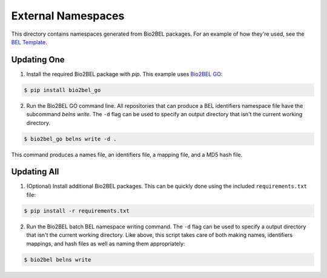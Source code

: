 External Namespaces
===================
This directory contains namespaces generated from Bio2BEL packages. For an 
example of how they're used, see the `BEL Template <https://github.com/pharmacome/curation/blob/master/template.bel>`_.

Updating One
------------
1. Install the required Bio2BEL package with `pip`. This example uses 
   `Bio2BEL GO <https://github.com/bio2bel/go>`_:

.. code-block:: bash

   $ pip install bio2bel_go
   
2. Run the Bio2BEL GO command line. All repositories that can produce a 
   BEL identifiers namespace file have the subcommand `belns write`. 
   The ``-d`` flag can be used to specify an output directory that isn't the 
   current working directory.

.. code-block:: bash

   $ bio2bel_go belns write -d .

This command produces a names file, an identifiers file, a mapping file, and
a MD5 hash file.

Updating All
------------
1. (Optional) Install additional Bio2BEL packages. This can be quickly
   done using the included ``requirements.txt`` file:

.. code-block:: bash

   $ pip install -r requirements.txt

2. Run the Bio2BEL batch BEL namespace writing command. The ``-d`` flag
   can be used to specify a output directory that isn't the current working
   directory. Like above, this script takes care of both making names, identifiers
   mappings, and hash files as well as naming them appropriately:

.. code-block:: bash

   $ bio2bel belns write
